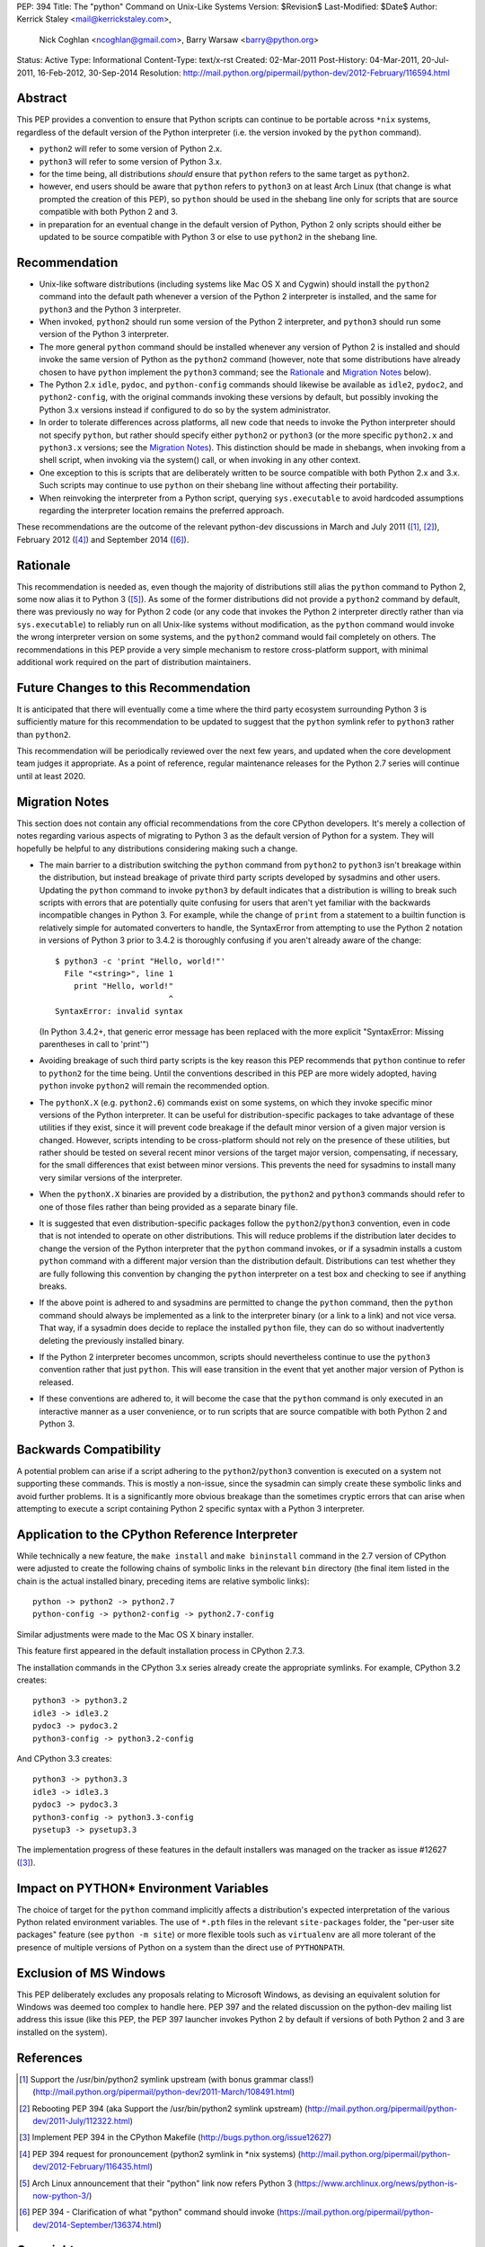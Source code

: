 PEP: 394
Title: The "python" Command on Unix-Like Systems
Version: $Revision$
Last-Modified: $Date$
Author: Kerrick Staley <mail@kerrickstaley.com>,
        Nick Coghlan <ncoghlan@gmail.com>,
        Barry Warsaw <barry@python.org>
Status: Active
Type: Informational
Content-Type: text/x-rst
Created: 02-Mar-2011
Post-History: 04-Mar-2011, 20-Jul-2011, 16-Feb-2012, 30-Sep-2014
Resolution: http://mail.python.org/pipermail/python-dev/2012-February/116594.html


Abstract
========

This PEP provides a convention to ensure that Python scripts can continue to
be portable across ``*nix`` systems, regardless of the default version of the
Python interpreter (i.e. the version invoked by the ``python`` command).

* ``python2`` will refer to some version of Python 2.x.
* ``python3`` will refer to some version of Python 3.x.
* for the time being, all distributions *should* ensure that ``python``
  refers to the same target as ``python2``.
* however, end users should be aware that ``python`` refers to ``python3``
  on at least Arch Linux (that change is what prompted the creation of this
  PEP), so ``python`` should be used in the shebang line only for scripts
  that are source compatible with both Python 2 and 3.
* in preparation for an eventual change in the default version of Python,
  Python 2 only scripts should either be updated to be source compatible
  with Python 3 or else to use ``python2`` in the shebang line.


Recommendation
==============

* Unix-like software distributions (including systems like Mac OS X and
  Cygwin) should install the ``python2`` command into the default path
  whenever a version of the Python 2 interpreter is installed, and the same
  for ``python3`` and the Python 3 interpreter.
* When  invoked, ``python2`` should run some version of the Python 2
  interpreter, and ``python3`` should run some version of the Python 3
  interpreter.
* The more general ``python`` command should be installed whenever
  any version of Python 2 is installed and should invoke the same version of
  Python as the ``python2`` command (however, note that some distributions
  have already chosen to have ``python`` implement the ``python3``
  command; see the `Rationale`_ and `Migration Notes`_ below).
* The Python 2.x ``idle``, ``pydoc``, and ``python-config`` commands should
  likewise be available as ``idle2``, ``pydoc2``, and ``python2-config``,
  with the original commands invoking these versions by default, but possibly
  invoking the Python 3.x versions instead if configured to do so by the
  system administrator.
* In order to tolerate differences across platforms, all new code that needs
  to invoke the Python interpreter should not specify ``python``, but rather
  should specify either ``python2`` or ``python3`` (or the more specific
  ``python2.x`` and ``python3.x`` versions; see the `Migration Notes`_).
  This distinction should be made in shebangs, when invoking from a shell
  script, when invoking via the system() call, or when invoking in any other
  context.
* One exception to this is scripts that are deliberately written to be source
  compatible with both Python 2.x and 3.x. Such scripts may continue to use
  ``python`` on their shebang line without affecting their portability.
* When reinvoking the interpreter from a Python script, querying
  ``sys.executable`` to avoid hardcoded assumptions regarding the
  interpreter location remains the preferred approach.

These recommendations are the outcome of the relevant python-dev discussions
in March and July 2011 ([1]_, [2]_), February 2012 ([4]_) and
September 2014 ([6]_).


Rationale
=========

This recommendation is needed as, even though the majority of distributions
still alias the ``python`` command to Python 2, some now alias it to
Python 3 ([5]_). As some of the former distributions did not provide a
``python2`` command by default, there was previously no way for Python 2 code
(or any code that invokes the Python 2 interpreter directly rather than via
``sys.executable``) to reliably run on all Unix-like systems without
modification, as the ``python`` command would invoke the wrong interpreter
version on some systems, and the ``python2`` command would fail completely
on others. The recommendations in this PEP provide a very simple mechanism
to restore cross-platform support, with minimal additional work required
on the part of distribution maintainers.


Future Changes to this Recommendation
=====================================

It is anticipated that there will eventually come a time where the third
party ecosystem surrounding Python 3 is sufficiently mature for this
recommendation to be updated to suggest that the ``python`` symlink
refer to ``python3`` rather than ``python2``.

This recommendation will be periodically reviewed over the next few years,
and updated when the core development team judges it appropriate. As a
point of reference, regular maintenance releases for the Python 2.7 series
will continue until at least 2020.


Migration Notes
===============

This section does not contain any official recommendations from the core
CPython developers. It's merely a collection of notes regarding various
aspects of migrating to Python 3 as the default version of Python for a
system. They will hopefully be helpful to any distributions considering
making such a change.

* The main barrier to a distribution switching the ``python`` command from
  ``python2`` to ``python3`` isn't breakage within the distribution, but
  instead breakage of private third party scripts developed by sysadmins
  and other users. Updating the ``python`` command to invoke ``python3``
  by default indicates that a distribution is willing to break such scripts
  with errors that are potentially quite confusing for users that aren't
  yet familiar with the backwards incompatible changes in Python 3. For
  example, while the change of ``print`` from a statement to a builtin
  function is relatively simple for automated converters to handle, the
  SyntaxError from attempting to use the Python 2 notation in versions of
  Python 3 prior to 3.4.2 is thoroughly confusing if you aren't already
  aware of the change::

      $ python3 -c 'print "Hello, world!"'
        File "<string>", line 1
          print "Hello, world!"
                              ^
      SyntaxError: invalid syntax

  (In Python 3.4.2+, that generic error message has been replaced with the
  more explicit "SyntaxError: Missing parentheses in call to 'print'")
* Avoiding breakage of such third party scripts is the key reason this
  PEP recommends that ``python`` continue to refer to ``python2`` for the
  time being. Until the conventions described in this PEP are more widely
  adopted, having ``python`` invoke ``python2`` will remain the recommended
  option.
* The ``pythonX.X`` (e.g. ``python2.6``) commands exist on some systems, on
  which they invoke specific minor versions of the Python interpreter. It
  can be useful for distribution-specific packages to take advantage of these
  utilities if they exist, since it will prevent code breakage if the default
  minor version of a given major version is changed. However, scripts
  intending to be cross-platform should not rely on the presence of these
  utilities, but rather should be tested on several recent minor versions of
  the target major version, compensating, if necessary, for the small
  differences that exist between minor versions. This prevents the need for
  sysadmins to install many very similar versions of the interpreter.
* When the ``pythonX.X`` binaries are provided by a distribution, the
  ``python2`` and ``python3`` commands should refer to one of those files
  rather than being provided as a separate binary file.
* It is suggested that even distribution-specific packages follow the
  ``python2``/``python3`` convention, even in code that is not intended to
  operate on other distributions. This will reduce problems if the
  distribution later decides to change the version of the Python interpreter
  that the ``python`` command invokes, or if a sysadmin installs a custom
  ``python`` command with a different major version than the distribution
  default. Distributions can test whether they are fully following this
  convention by changing the ``python`` interpreter on a test box and checking
  to see if anything breaks.
* If the above point is adhered to and sysadmins are permitted to change the
  ``python`` command, then the ``python`` command should always be implemented
  as a link to the interpreter binary (or a link to a link) and not vice
  versa. That way, if a sysadmin does decide to replace the installed
  ``python`` file, they can do so without inadvertently deleting the
  previously installed binary.
* If the Python 2 interpreter becomes uncommon, scripts should nevertheless
  continue to use the ``python3`` convention rather that just ``python``. This
  will ease transition in the event that yet another major version of Python
  is released.
* If these conventions are adhered to, it will become the case that the
  ``python`` command is only executed in an interactive manner as a user
  convenience, or to run scripts that are source compatible with both Python
  2 and Python 3.


Backwards Compatibility
=======================

A potential problem can arise if a script adhering to the
``python2``/``python3`` convention is executed on a system not supporting
these commands. This is mostly a non-issue, since the sysadmin can simply
create these symbolic links and avoid further problems. It is a significantly
more obvious breakage than the sometimes cryptic errors that can arise when
attempting to execute a script containing Python 2 specific syntax with a
Python 3 interpreter.


Application to the CPython Reference Interpreter
================================================

While technically a new feature, the ``make install`` and ``make bininstall``
command in the 2.7 version of CPython were adjusted to create the
following chains of symbolic links in the relevant ``bin`` directory (the
final item listed in the chain is the actual installed binary, preceding
items are relative symbolic links)::

    python -> python2 -> python2.7
    python-config -> python2-config -> python2.7-config

Similar adjustments were made to the Mac OS X binary installer.

This feature first appeared in the default installation process in
CPython 2.7.3.

The installation commands in the CPython 3.x series already create the
appropriate symlinks. For example, CPython 3.2 creates::

    python3 -> python3.2
    idle3 -> idle3.2
    pydoc3 -> pydoc3.2
    python3-config -> python3.2-config

And CPython 3.3 creates::

    python3 -> python3.3
    idle3 -> idle3.3
    pydoc3 -> pydoc3.3
    python3-config -> python3.3-config
    pysetup3 -> pysetup3.3

The implementation progress of these features in the default installers was
managed on the tracker as issue #12627 ([3]_).


Impact on PYTHON* Environment Variables
=======================================

The choice of target for the ``python`` command implicitly affects a
distribution's expected interpretation of the various Python related
environment variables. The use of ``*.pth`` files in the relevant
``site-packages`` folder, the "per-user site packages" feature (see
``python -m site``) or more flexible tools such as ``virtualenv`` are all more
tolerant of the presence of multiple versions of Python on a system than the
direct use of ``PYTHONPATH``.


Exclusion of MS Windows
=======================

This PEP deliberately excludes any proposals relating to Microsoft Windows, as
devising an equivalent solution for Windows was deemed too complex to handle
here. PEP 397 and the related discussion on the python-dev mailing list
address this issue (like this PEP, the PEP 397 launcher invokes Python 2 by
default if versions of both Python 2 and 3 are installed on the system).


References
==========

.. [1] Support the /usr/bin/python2 symlink upstream (with bonus grammar class!)
   (http://mail.python.org/pipermail/python-dev/2011-March/108491.html)

.. [2] Rebooting \PEP 394 (aka Support the /usr/bin/python2 symlink upstream)
   (http://mail.python.org/pipermail/python-dev/2011-July/112322.html)

.. [3] Implement \PEP 394 in the CPython Makefile
   (http://bugs.python.org/issue12627)

.. [4] \PEP 394 request for pronouncement (python2 symlink in \*nix systems)
   (http://mail.python.org/pipermail/python-dev/2012-February/116435.html)

.. [5] Arch Linux announcement that their "python" link now refers Python 3
   (https://www.archlinux.org/news/python-is-now-python-3/)

.. [6] PEP 394 - Clarification of what "python" command should invoke
   (https://mail.python.org/pipermail/python-dev/2014-September/136374.html)

Copyright
===========
This document has been placed in the public domain.
